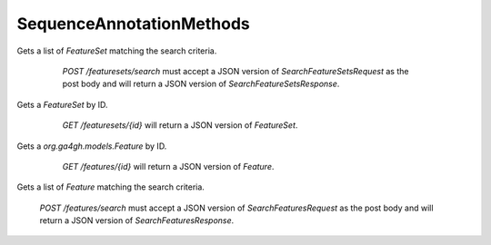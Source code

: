 SequenceAnnotationMethods
*************************

 .. function:: searchFeatureSets(request)

  :param request: SearchFeatureSetsRequest: This request maps to the body of `POST /featuresets/search` as JSON.
  :return type: SearchFeatureSetsResponse
  :throws: GAException

Gets a list of `FeatureSet` matching the search criteria.

  `POST /featuresets/search` must accept a JSON version of
  `SearchFeatureSetsRequest` as the post body and will return a JSON version
  of `SearchFeatureSetsResponse`.

 .. function:: getFeatureSet(id)

  :param id: string: The ID of the `FeatureSet`.
  :return type: org.ga4gh.models.FeatureSet
  :throws: GAException

Gets a `FeatureSet` by ID.
  `GET /featuresets/{id}` will return a JSON version of `FeatureSet`.

 .. function:: getFeature(id)

  :param id: string: The ID of the `Feature`.
  :return type: org.ga4gh.models.Feature
  :throws: GAException

Gets a `org.ga4gh.models.Feature` by ID.
  `GET /features/{id}` will return a JSON version of `Feature`.

 .. function:: searchFeatures(request)

  :param request: SearchFeaturesRequest: This request maps to the body of `POST /features/search` as JSON.
  :return type: SearchFeaturesResponse
  :throws: GAException

Gets a list of `Feature` matching the search criteria.

  `POST /features/search` must accept a JSON version of
  `SearchFeaturesRequest` as the post body and will return a JSON version of
  `SearchFeaturesResponse`.

.. avro:enum:: Strand

  :symbols: NEG_STRAND|POS_STRAND
  Indicates the DNA strand associate for some data item.
  * `NEG_STRAND`: The negative (-) strand.
  * `POS_STRAND`:  The postive (+) strand.

.. avro:record:: Position

  :field referenceName:
    The name of the `Reference` on which the `Position` is located.
  :type referenceName: string
  :field position:
    The 0-based offset from the start of the forward strand for that `Reference`.
      Genomic positions are non-negative integers less than `Reference` length.
  :type position: long
  :field strand:
    Strand the position is associated with.
  :type strand: Strand

  A `Position` is an unoriented base in some `Reference`. A `Position` is
  represented by a `Reference` name, and a base number on that `Reference`
  (0-based).

.. avro:record:: ExternalIdentifier

  :field database:
    The source of the identifier.
      (e.g. `Ensembl`)
  :type database: string
  :field identifier:
    The ID defined by the external database.
      (e.g. `ENST00000000000`)
  :type identifier: string
  :field version:
    The version of the object or the database
      (e.g. `78`)
  :type version: string

  Identifier from a public database

.. avro:enum:: CigarOperation

  :symbols: ALIGNMENT_MATCH|INSERT|DELETE|SKIP|CLIP_SOFT|CLIP_HARD|PAD|SEQUENCE_MATCH|SEQUENCE_MISMATCH
  An enum for the different types of CIGAR alignment operations that exist.
  Used wherever CIGAR alignments are used. The different enumerated values
  have the following usage:
  
  * `ALIGNMENT_MATCH`: An alignment match indicates that a sequence can be
    aligned to the reference without evidence of an INDEL. Unlike the
    `SEQUENCE_MATCH` and `SEQUENCE_MISMATCH` operators, the `ALIGNMENT_MATCH`
    operator does not indicate whether the reference and read sequences are an
    exact match. This operator is equivalent to SAM's `M`.
  * `INSERT`: The insert operator indicates that the read contains evidence of
    bases being inserted into the reference. This operator is equivalent to
    SAM's `I`.
  * `DELETE`: The delete operator indicates that the read contains evidence of
    bases being deleted from the reference. This operator is equivalent to
    SAM's `D`.
  * `SKIP`: The skip operator indicates that this read skips a long segment of
    the reference, but the bases have not been deleted. This operator is
    commonly used when working with RNA-seq data, where reads may skip long
    segments of the reference between exons. This operator is equivalent to
    SAM's 'N'.
  * `CLIP_SOFT`: The soft clip operator indicates that bases at the start/end
    of a read have not been considered during alignment. This may occur if the
    majority of a read maps, except for low quality bases at the start/end of
    a read. This operator is equivalent to SAM's 'S'. Bases that are soft clipped
    will still be stored in the read.
  * `CLIP_HARD`: The hard clip operator indicates that bases at the start/end of
    a read have been omitted from this alignment. This may occur if this linear
    alignment is part of a chimeric alignment, or if the read has been trimmed
    (e.g., during error correction, or to trim poly-A tails for RNA-seq). This
    operator is equivalent to SAM's 'H'.
  * `PAD`: The pad operator indicates that there is padding in an alignment.
    This operator is equivalent to SAM's 'P'.
  * `SEQUENCE_MATCH`: This operator indicates that this portion of the aligned
    sequence exactly matches the reference (e.g., all bases are equal to the
    reference bases). This operator is equivalent to SAM's '='.
  * `SEQUENCE_MISMATCH`: This operator indicates that this portion of the
    aligned sequence is an alignment match to the reference, but a sequence
    mismatch (e.g., the bases are not equal to the reference). This can
    indicate a SNP or a read error. This operator is equivalent to SAM's 'X'.

.. avro:record:: CigarUnit

  :field operation:
    The operation type.
  :type operation: CigarOperation
  :field operationLength:
    The number of bases that the operation runs for.
  :type operationLength: long
  :field referenceSequence:
    `referenceSequence` is only used at mismatches (`SEQUENCE_MISMATCH`)
      and deletions (`DELETE`). Filling this field replaces the MD tag.
      If the relevant information is not available, leave this field as `null`.
  :type referenceSequence: null|string

  A structure for an instance of a CIGAR operation.
  `FIXME: This belongs under Reads (only readAlignment refers to this)`

.. avro:error:: GAException

  A general exception type.

.. avro:record:: OntologyTerm

  :field id:
    Ontology source identifier - the identifier, a CURIE (preferred) or
      PURL for an ontology source e.g. http://purl.obolibrary.org/obo/hp.obo
      It differs from the standard GA4GH schema's :ref:`id <apidesign_object_ids>`
      in that it is a URI pointing to an information resource outside of the scope
      of the schema or its resource implementation.
  :type id: string
  :field term:
    Ontology term - the representation the id is pointing to.
  :type term: null|string
  :field sourceName:
    Ontology source name - the name of ontology from which the term is obtained
      e.g. 'Human Phenotype Ontology'
  :type sourceName: null|string
  :field sourceVersion:
    Ontology source version - the version of the ontology from which the
      OntologyTerm is obtained; e.g. 2.6.1.
      There is no standard for ontology versioning and some frequently
      released ontologies may use a datestamp, or build number.
  :type sourceVersion: null|string

  An ontology term describing an attribute. (e.g. the phenotype attribute
    'polydactyly' from HPO)

.. avro:record:: Experiment

  :field id:
    The experiment UUID. This is globally unique.
  :type id: string
  :field name:
    The name of the experiment.
  :type name: null|string
  :field description:
    A description of the experiment.
  :type description: null|string
  :field created:
    The time at which this record was created. 
      Format: :ref:`ISO 8601 <metadata_date_time>`
  :type created: string
  :field updated:
    The time at which this record was last updated.
      Format: :ref:`ISO 8601 <metadata_date_time>`
  :type updated: string
  :field runTime:
    The time at which this experiment was performed.
      Granularity here is variable (e.g. date only).
      Format: :ref:`ISO 8601 <metadata_date_time>`
  :type runTime: null|string
  :field molecule:
    The molecule examined in this experiment. (e.g. genomics DNA, total RNA)
  :type molecule: null|string
  :field strategy:
    The experiment technique or strategy applied to the sample.
      (e.g. whole genome sequencing, RNA-seq, RIP-seq)
  :type strategy: null|string
  :field selection:
    The method used to enrich the target. (e.g. immunoprecipitation, size
      fractionation, MNase digestion)
  :type selection: null|string
  :field library:
    The name of the library used as part of this experiment.
  :type library: null|string
  :field libraryLayout:
    The configuration of sequenced reads. (e.g. Single or Paired)
  :type libraryLayout: null|string
  :field instrumentModel:
    The instrument model used as part of this experiment.
        This maps to sequencing technology in BAM.
  :type instrumentModel: null|string
  :field instrumentDataFile:
    The data file generated by the instrument.
      TODO: This isn't actually a file is it?
      Should this be `instrumentData` instead?
  :type instrumentDataFile: null|string
  :field sequencingCenter:
    The sequencing center used as part of this experiment.
  :type sequencingCenter: null|string
  :field platformUnit:
    The platform unit used as part of this experiment. This is a flowcell-barcode
      or slide unique identifier.
  :type platformUnit: null|string
  :field info:
    A map of additional experiment information.
  :type info: map<array<string>>

  An experimental preparation of a sample.

.. avro:record:: Dataset

  :field id:
    The dataset's id, locally unique to the server instance.
  :type id: string
  :field name:
    The name of the dataset.
  :type name: null|string
  :field description:
    Additional, human-readable information on the dataset.
  :type description: null|string

  A Dataset is a collection of related data of multiple types.
  Data providers decide how to group data into datasets.
  See [Metadata API](../api/metadata.html) for a more detailed discussion.

.. avro:record:: Analysis

  :field id:
    Formats of id | name | description | accessions are described in the
      documentation on general attributes and formats.
  :type id: string
  :field name:
  :type name: null|string
  :field description:
  :type description: null|string
  :field created:
    The time at which this record was created. 
      Format: :ref:`ISO 8601 <metadata_date_time>`
  :type created: null|string
  :field updated:
    The time at which this record was last updated.
      Format: :ref:`ISO 8601 <metadata_date_time>`
  :type updated: string
  :field type:
    The type of analysis.
  :type type: null|string
  :field software:
    The software run to generate this analysis.
  :type software: array<string>
  :field info:
    A map of additional analysis information.
  :type info: map<array<string>>

  An analysis contains an interpretation of one or several experiments.
  (e.g. SNVs, copy number variations, methylation status) together with
  information about the methodology used.

.. avro:record:: Attributes

  :field vals:
  :type vals: map<array<string|ExternalIdentifier|OntologyTerm>>

  Type defining a collection of attributes associated with various protocol
    records.  Each attribute is a name that maps to an array of one or more
    values.  Values can be strings, external identifiers, or ontology terms.
    Values should be split into the array elements instead of using a separator
    syntax that needs to parsed.

.. avro:record:: Feature

  :field id:
    Id of this annotation node.
  :type id: string
  :field parentId:
    Parent Id of this node. Set to empty string if node has no parent.
  :type parentId: string
  :field childIds:
    Ordered array of Child Ids of this node.
        Since not all child nodes are ordered by genomic coordinates,
        this can't always be reconstructed from parentId's of the children alone.
  :type childIds: array<string>
  :field featureSetId:
    Identifier for the containing feature set.
  :type featureSetId: string
  :field referenceName:
    The reference on which this feature occurs.
        (e.g. `chr20` or `X`)
  :type referenceName: string
  :field start:
    The start position at which this feature occurs (0-based).
        This corresponds to the first base of the string of reference bases.
        Genomic positions are non-negative integers less than reference length.
        Features spanning the join of circular genomes are represented as
        two features one on each side of the join (position 0).
  :type start: long
  :field end:
    The end position (exclusive), resulting in [start, end) closed-open interval.
        This is typically calculated by `start + referenceBases.length`.
  :type end: long
  :field strand:
    The strand on which the feature is present.
  :type strand: Strand
  :field featureType:
    Feature that is annotated by this region.  Normally, this will be a term in
        the Sequence Ontology.
  :type featureType: OntologyTerm
  :field attributes:
    Name/value attributes of the annotation.  Attribute names follow the GFF3
        naming convention of reserved names starting with an upper cases
        character, and user-define names start with lower-case.  Most GFF3
        pre-defined attributes apply, the exceptions are ID and Parent, which are
        defined as fields. Additional, the following attributes are added:
        * Score - the GFF3 score column
        * Phase - the GFF3 phase column for CDS features.
  :type attributes: Attributes

  Node in the annotation graph that annotates a contiguous region of a
    sequence.

.. avro:record:: FeatureSet

  :field id:
    The ID of this annotation set.
  :type id: string
  :field datasetId:
    The ID of the dataset this annotation set belongs to.
  :type datasetId: null|string
  :field referenceSetId:
    The ID of the reference set which defines the coordinate-space for this
        set of annotations.
  :type referenceSetId: null|string
  :field name:
    The display name for this annotation set.
  :type name: null|string
  :field sourceURI:
    The source URI describing the file from which this annotation set was
        generated, if any.
  :type sourceURI: null|string
  :field info:
    Remaining structured metadata key-value pairs.
  :type info: map<array<string>>

.. avro:record:: SearchFeatureSetsRequest

  :field datasetId:
    The `Dataset` to search.
  :type datasetId: string
  :field pageSize:
    Specifies the maximum number of results to return in a single page.
        If unspecified, a system default will be used.
  :type pageSize: null|int
  :field pageToken:
    The continuation token, which is used to page through large result sets.
        To get the next page of results, set this parameter to the value of
        `nextPageToken` from the previous response.
  :type pageToken: null|string

  This request maps to the body of `POST /featuresets/search` as JSON.

.. avro:record:: SearchFeatureSetsResponse

  :field featureSets:
    The list of matching feature sets.
  :type featureSets: array<org.ga4gh.models.FeatureSet>
  :field nextPageToken:
    The continuation token, which is used to page through large result sets.
        Provide this value in a subsequent request to return the next page of
        results. This field will be empty if there aren't any additional results.
  :type nextPageToken: null|string

  This is the response from `POST /featuresets/search` expressed as JSON.

.. avro:record:: SearchFeaturesRequest

  :field featureSetId:
    The annotation set to search within. Either `featureSetId` or
        `parentId` must be non-empty.
  :type featureSetId: null|string
  :field parentId:
    Restricts the search to direct children of the given parent `feature`
        ID. Either `featureSetId` or `parentId` must be non-empty.
  :type parentId: null|string
  :field referenceName:
    Only return features on the reference with this name 
        (matched to literal reference name as imported from the GFF3).
  :type referenceName: string
  :field start:
    Required. The beginning of the window (0-based, inclusive) for which
        overlapping features should be returned.  Genomic positions are
        non-negative integers less than reference length.  Requests spanning the
        join of circular genomes are represented as two requests one on each side
        of the join (position 0).
  :type start: long
  :field end:
    Required. The end of the window (0-based, exclusive) for which overlapping
        features should be returned.
  :type end: long
  :field featureTypes:
    If specified, this query matches only annotations whose `featureType`
        matches one of the provided ontology terms.
  :type featureTypes: array<string>
  :field pageSize:
    Specifies the maximum number of results to return in a single page.
        If unspecified, a system default will be used.
  :type pageSize: null|int
  :field pageToken:
    The continuation token, which is used to page through large result sets.
        To get the next page of results, set this parameter to the value of
        `nextPageToken` from the previous response.
  :type pageToken: null|string

  This request maps to the body of `POST /features/search` as JSON.

.. avro:record:: SearchFeaturesResponse

  :field features:
    The list of matching annotations, sorted by start position. Annotations which
        share a start position are returned in a deterministic order.
  :type features: array<org.ga4gh.models.Feature>
  :field nextPageToken:
    The continuation token, which is used to page through large result sets.
        Provide this value in a subsequent request to return the next page of
        results. This field will be empty if there aren't any additional results.
  :type nextPageToken: null|string

  This is the response from `POST /features/search` expressed as JSON.

